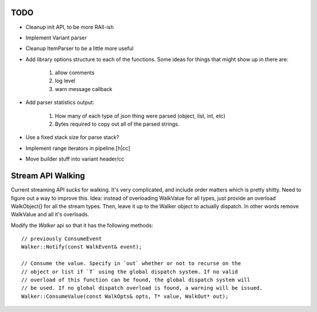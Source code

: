 ====
TODO
====

* Cleanup init API, to be more RAII-ish
* Implement Variant parser
* Cleanup ItemParser to be a little more useful

* Add library options structure to each of the functions. Some ideas for things
  that might show up in there are:

    1. allow comments
    2. log level
    3. warn message callback

* Add parser statistics output:

    1. How many of each type of json thing were parsed (object, list, int, etc)
    2. Bytes required to copy out all of the parsed strings.

* Use a fixed stack size for parse stack?
* Implement range iterators in pipeline.[h|cc]
* Move builder stuff into variant header/cc

==================
Stream API Walking
==================

Current streaming API sucks for walking. It's very complicated, and include
order matters which is pretty shitty. Need to figure out a way to improve
this. Idea: instead of overloading WalkValue for all types, just provide an
overload WalkObject() for all the stream types. Then, leave it up to the Walker
object to actually dispatch. In other words remove WalkValue and all it's
overloads.

Modify the `Walker` api so that it has the following methods::

    // previously ConsumeEvent
    Walker::Notify(const WalkEvent& event);

    // Consume the value. Specify in `out` whether or not to recurse on the
    // object or list if `T` using the global dispatch system. If no valid
    // overload of this function can be found, the global dispatch system will
    // be used. If no global dispatch overload is found, a warning will be issued.
    Walker::ConsumeValue(const WalkOpts& opts, T* value, WalkOut* out);
